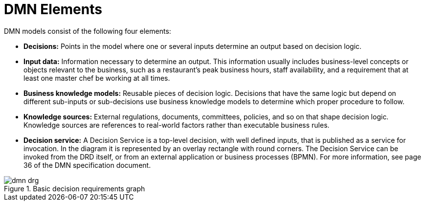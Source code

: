 [id='dmn-elements-ref']
= DMN Elements

DMN models consist of the following four elements:

* *Decisions:* Points in the model where one or several inputs determine an output based on decision logic.
* *Input data:* Information necessary to determine an output. This information usually includes business-level concepts or objects relevant to the business, such as a restaurant’s peak business hours, staff availability, and a requirement that at least one master chef be working at all times.
* *Business knowledge models:* Reusable pieces of decision logic. Decisions that have the same logic but depend on different sub-inputs or sub-decisions use business knowledge models to determine which proper procedure to follow.
* *Knowledge sources:* External regulations, documents, committees, policies, and so on that shape decision logic. Knowledge sources are references to real-world factors rather than executable business rules.
* *Decision service:* A Decision Service is a top-level decision, with well defined inputs, that is published as a service for invocation. In the diagram it is represented by an overlay rectangle with round corners. The Decision Service can be invoked from the DRD itself, or from an external application or business processes (BPMN). For more information, see page 36 of the DMN specification document.

.Basic decision requirements graph
image::dmn-drg.png[]
